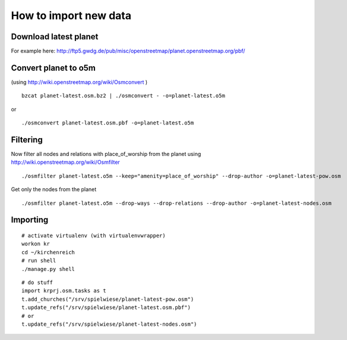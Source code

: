 
How to import new data
======================


Download latest planet
----------------------

For example here: http://ftp5.gwdg.de/pub/misc/openstreetmap/planet.openstreetmap.org/pbf/


Convert planet to o5m
---------------------

(using http://wiki.openstreetmap.org/wiki/Osmconvert )

::

  bzcat planet-latest.osm.bz2 | ./osmconvert - -o=planet-latest.o5m

or

:: 

  ./osmconvert planet-latest.osm.pbf -o=planet-latest.o5m


Filtering
---------

Now filter all nodes and relations with place_of_worship from the planet using
http://wiki.openstreetmap.org/wiki/Osmfilter

::

  ./osmfilter planet-latest.o5m --keep="amenity=place_of_worship" --drop-author -o=planet-latest-pow.osm


Get only the nodes from the planet

::

  ./osmfilter planet-latest.o5m --drop-ways --drop-relations --drop-author -o=planet-latest-nodes.osm


Importing
---------

::

  # activate virtualenv (with virtualenvwrapper)
  workon kr
  cd ~/kirchenreich
  # run shell
  ./manage.py shell

::

  # do stuff
  import krprj.osm.tasks as t
  t.add_churches("/srv/spielwiese/planet-latest-pow.osm")
  t.update_refs("/srv/spielwiese/planet-latest.osm.pbf")
  # or
  t.update_refs("/srv/spielwiese/planet-latest-nodes.osm")
